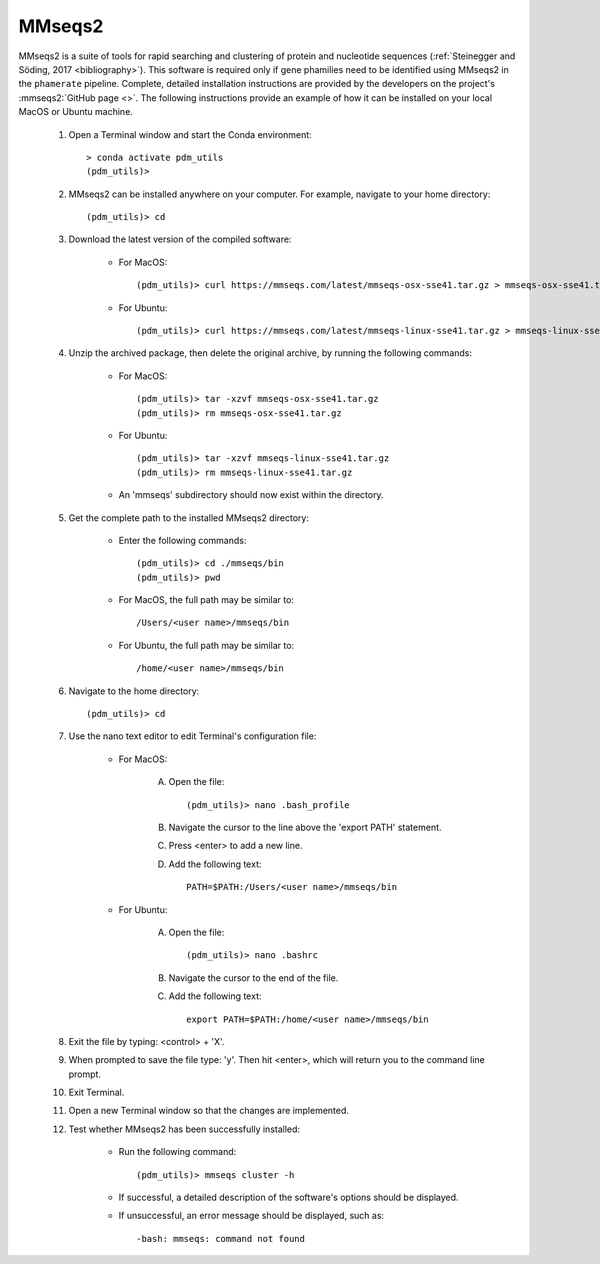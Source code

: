 .. _install_mmseqs2:


MMseqs2
=======

MMseqs2 is a suite of tools for rapid searching and clustering of protein and nucleotide sequences (:ref:`Steinegger and Söding, 2017 <bibliography>`). This software is required only if gene phamilies need to be identified using MMseqs2 in the ``phamerate`` pipeline. Complete, detailed installation instructions are provided by the developers on the project's :mmseqs2:`GitHub page <>`. The following instructions provide an example of how it can be installed on your local MacOS or Ubuntu machine.

    #. Open a Terminal window and start the Conda environment::

        > conda activate pdm_utils
        (pdm_utils)>


    #. MMseqs2 can be installed anywhere on your computer. For example, navigate to your home directory::

        (pdm_utils)> cd

    #. Download the latest version of the compiled software:

        - For MacOS::

            (pdm_utils)> curl https://mmseqs.com/latest/mmseqs-osx-sse41.tar.gz > mmseqs-osx-sse41.tar.gz

        - For Ubuntu::

            (pdm_utils)> curl https://mmseqs.com/latest/mmseqs-linux-sse41.tar.gz > mmseqs-linux-sse41.tar.gz

    #. Unzip the archived package, then delete the original archive, by running the following commands:

        - For MacOS::

            (pdm_utils)> tar -xzvf mmseqs-osx-sse41.tar.gz
            (pdm_utils)> rm mmseqs-osx-sse41.tar.gz

        - For Ubuntu::

            (pdm_utils)> tar -xzvf mmseqs-linux-sse41.tar.gz
            (pdm_utils)> rm mmseqs-linux-sse41.tar.gz

        - An 'mmseqs' subdirectory should now exist within the directory.

    #. Get the complete path to the installed MMseqs2 directory:

        - Enter the following commands::

            (pdm_utils)> cd ./mmseqs/bin
            (pdm_utils)> pwd

        - For MacOS, the full path may be similar to::

                /Users/<user name>/mmseqs/bin

        - For Ubuntu, the full path may be similar to::

                /home/<user name>/mmseqs/bin

    #. Navigate to the home directory::

        (pdm_utils)> cd

    #. Use the nano text editor to edit Terminal's configuration file:

        * For MacOS:

            A. Open the file::

                (pdm_utils)> nano .bash_profile

            B. Navigate the cursor to the line above the 'export PATH' statement.
            C. Press <enter> to add a new line.
            D. Add the following text::

                PATH=$PATH:/Users/<user name>/mmseqs/bin

        * For Ubuntu:

            A. Open the file::

                (pdm_utils)> nano .bashrc

            B. Navigate the cursor to the end of the file.
            C. Add the following text::

                export PATH=$PATH:/home/<user name>/mmseqs/bin


    #. Exit the file by typing: <control> + 'X'.
    #. When prompted to save the file type: 'y'. Then hit <enter>, which will return you to the command line prompt.
    #. Exit Terminal.
    #. Open a new Terminal window so that the changes are implemented.
    #. Test whether MMseqs2 has been successfully installed:

        - Run the following command::

            (pdm_utils)> mmseqs cluster -h

        - If successful, a detailed description of the software's options should be displayed.

        - If unsuccessful, an error message should be displayed, such as::

            -bash: mmseqs: command not found
